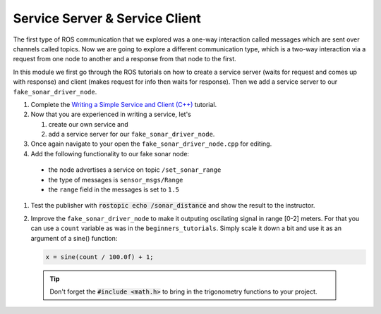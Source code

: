 Service Server & Service Client
===============================

The first type of ROS communication that we explored was a one-way interaction called messages which are sent over channels called topics. Now we are going to explore a different communication type, which is a two-way interaction via a request from one node to another and a response from that node to the first.

In this module we first go through the ROS tutorials on how to create a service server (waits for request and comes up with response) and client (makes request for info then waits for response). Then we add a service server to our ``fake_sonar_driver_node``.

#. Complete the `Writing a Simple Service and Client (C++) <http://wiki.ros.org/ROS/Tutorials/WritingServiceClient%28c%2B%2B%29>`_ tutorial.

#. Now that you are experienced in writing a service, let's

   1) create our own service and
   2) add a service server for our ``fake_sonar_driver_node``.

#. Once again navigate to your open the ``fake_sonar_driver_node.cpp`` for editing. 
   
#. Add the following functionality to our fake sonar node:

  * the node advertises a service on topic ``/set_sonar_range`` 
  * the type of messages is ``sensor_msgs/Range``
  * the ``range`` field in the messages is set to ``1.5``

#. Test the publisher with :code:`rostopic echo /sonar_distance` and show the result to the instructor.

#. Improve the ``fake_sonar_driver_node`` to make it outputing oscilating signal in range [0-2] meters. For that you can use a ``count`` variable as was in the ``beginners_tutorials``. Simply scale it down a bit and use it as an argument of a sine() function:

   .. code-block:: c++

      x = sine(count / 100.0f) + 1; 

  .. tip:: Don't forget the :code:`#include <math.h>` to bring in the trigonometry functions to your project.

